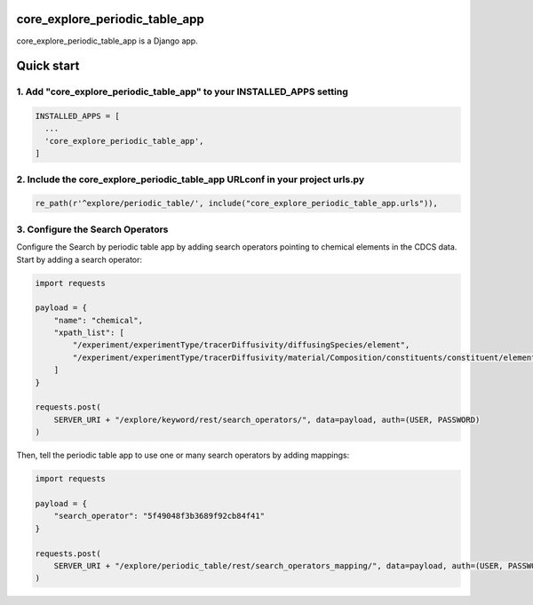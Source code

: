 core_explore_periodic_table_app
===============================

core_explore_periodic_table_app is a Django app.

Quick start
===========

1. Add "core_explore_periodic_table_app" to your INSTALLED_APPS setting
-----------------------------------------------------------------------

.. code:: python

    INSTALLED_APPS = [
      ...
      'core_explore_periodic_table_app',
    ]

2. Include the core_explore_periodic_table_app URLconf in your project urls.py
------------------------------------------------------------------------------

.. code:: python

    re_path(r'^explore/periodic_table/', include("core_explore_periodic_table_app.urls")),

3. Configure the Search Operators
---------------------------------

Configure the Search by periodic table app by adding search operators pointing to chemical elements in the CDCS data.
Start by adding a search operator:

.. code:: python

    import requests

    payload = {
        "name": "chemical",
        "xpath_list": [
            "/experiment/experimentType/tracerDiffusivity/diffusingSpecies/element",
            "/experiment/experimentType/tracerDiffusivity/material/Composition/constituents/constituent/element"
        ]
    }

    requests.post(
        SERVER_URI + "/explore/keyword/rest/search_operators/", data=payload, auth=(USER, PASSWORD)
    )

Then, tell the periodic table app to use one or many search operators by adding mappings:

.. code:: python

    import requests

    payload = {
        "search_operator": "5f49048f3b3689f92cb84f41"
    }

    requests.post(
        SERVER_URI + "/explore/periodic_table/rest/search_operators_mapping/", data=payload, auth=(USER, PASSWORD)
    )

